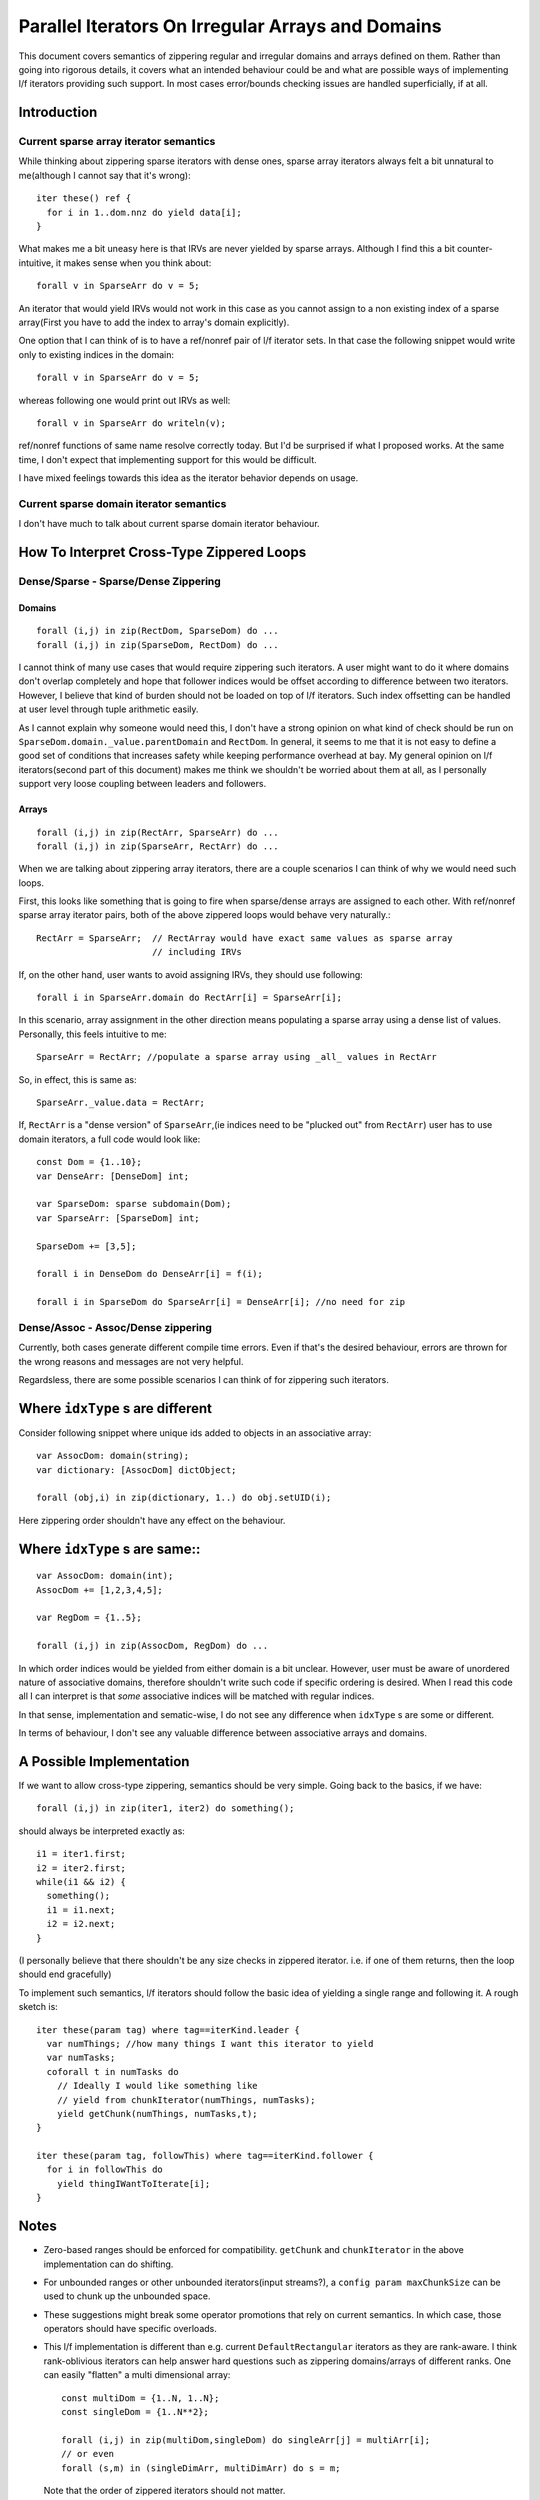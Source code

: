 Parallel Iterators On Irregular Arrays and Domains
==================================================

This document covers semantics of zippering regular and irregular domains and
arrays defined on them. Rather than going into rigorous details, it covers
what an intended behaviour could be and what are possible ways of implementing
l/f iterators providing such support. In most cases error/bounds checking issues
are handled superficially, if at all.

Introduction
------------

Current sparse array iterator semantics
+++++++++++++++++++++++++++++++++++++++

While thinking about zippering sparse iterators with dense ones, sparse array
iterators always felt a bit unnatural to me(although I cannot say that it's
wrong)::

    iter these() ref {
      for i in 1..dom.nnz do yield data[i];
    }

What makes me a bit uneasy here is that IRVs are never yielded by sparse arrays.
Although I find this a bit counter-intuitive, it makes sense when you think
about::

  forall v in SparseArr do v = 5;

An iterator that would yield IRVs would not work in this case as you cannot
assign to a non existing index of a sparse array(First you have to add the index
to array's domain explicitly).

One option that I can think of is to have a ref/nonref pair of l/f iterator
sets. In that case the following snippet would write only to existing indices in
the domain::

  forall v in SparseArr do v = 5;

whereas following one would print out IRVs as well::

  forall v in SparseArr do writeln(v);

ref/nonref functions of same name resolve correctly today. But I'd be surprised
if what I proposed works. At the same time, I don't expect that implementing
support for this would be difficult.

I have mixed feelings towards this idea as the iterator behavior depends on
usage.

Current sparse domain iterator semantics
++++++++++++++++++++++++++++++++++++++++

I don't have much to talk about current sparse domain iterator behaviour.

How To Interpret Cross-Type Zippered Loops
------------------------------------------

Dense/Sparse - Sparse/Dense Zippering
+++++++++++++++++++++++++++++++++++++

Domains
_______

::

  forall (i,j) in zip(RectDom, SparseDom) do ...
  forall (i,j) in zip(SparseDom, RectDom) do ...

I cannot think of many use cases that would require zippering such iterators. A
user might want to do it where domains don't overlap completely and hope that
follower indices would be offset according to difference between two iterators.
However, I believe that kind of burden should not be loaded on top of l/f
iterators. Such index offsetting can be handled at user level through tuple
arithmetic easily.

As I cannot explain why someone would need this, I don't have a strong opinion
on what kind of check should be run on ``SparseDom.domain._value.parentDomain`` and
``RectDom``. In general, it seems to me that it is not easy to define a good set of
conditions that increases safety while keeping performance overhead at bay. My
general opinion on l/f iterators(second part of this document) makes me think we
shouldn't be worried about them at all, as I personally support very loose
coupling between leaders and followers.

Arrays
______

::

  forall (i,j) in zip(RectArr, SparseArr) do ...
  forall (i,j) in zip(SparseArr, RectArr) do ...

When we are talking about zippering array iterators, there are a couple scenarios
I can think of why we would need such loops.

First, this looks like something that is going to fire when sparse/dense arrays
are assigned to each other. With ref/nonref sparse array iterator pairs, both of
the above zippered loops would behave very naturally.::

  RectArr = SparseArr;  // RectArray would have exact same values as sparse array
                        // including IRVs

If, on the other hand, user wants to avoid assigning IRVs, they should use
following::

  forall i in SparseArr.domain do RectArr[i] = SparseArr[i];

In this scenario, array assignment in the other direction means populating a
sparse array using a dense list of values. Personally, this feels intuitive to
me::

    SparseArr = RectArr; //populate a sparse array using _all_ values in RectArr

So, in effect, this is same as::

  SparseArr._value.data = RectArr;


If, ``RectArr`` is a "dense version" of ``SparseArr``,(ie indices need to be
"plucked out" from ``RectArr``) user has to use domain iterators, a full code
would look like::

  const Dom = {1..10};
  var DenseArr: [DenseDom] int;

  var SparseDom: sparse subdomain(Dom);
  var SparseArr: [SparseDom] int;

  SparseDom += [3,5];

  forall i in DenseDom do DenseArr[i] = f(i);

  forall i in SparseDom do SparseArr[i] = DenseArr[i]; //no need for zip

Dense/Assoc - Assoc/Dense zippering
+++++++++++++++++++++++++++++++++++

Currently, both cases generate different compile time errors. Even if that's the
desired behaviour, errors are thrown for the wrong reasons and messages are not
very helpful.

Regardsless, there are some possible scenarios I can think of for zippering such
iterators.

Where ``idxType`` s are different
---------------------------------

Consider following snippet where unique ids added to objects in an associative
array::

  var AssocDom: domain(string);
  var dictionary: [AssocDom] dictObject;

  forall (obj,i) in zip(dictionary, 1..) do obj.setUID(i);

Here zippering order shouldn't have any effect on the behaviour.

Where ``idxType`` s are same::
------------------------------

::

  var AssocDom: domain(int);
  AssocDom += [1,2,3,4,5];

  var RegDom = {1..5};

  forall (i,j) in zip(AssocDom, RegDom) do ...

In which order indices would be yielded from either domain is a bit unclear.
However, user must be aware of unordered nature of associative domains, therefore
shouldn't write such code if specific ordering is desired. When I read this code
all I can interpret is that *some* associative indices will be matched with
regular indices.

In that sense, implementation and sematic-wise, I do not see any difference when
``idxType`` s are some or different.

In terms of behaviour, I don't see any valuable difference between associative
arrays and domains.

A Possible Implementation
-------------------------

If we want to allow cross-type zippering, semantics should be very simple. Going
back to the basics, if we have::

  forall (i,j) in zip(iter1, iter2) do something();

should always be interpreted exactly as::

  i1 = iter1.first;
  i2 = iter2.first;
  while(i1 && i2) {
    something();
    i1 = i1.next;
    i2 = i2.next;
  }

(I personally believe that there shouldn't be any size checks in zippered
iterator. i.e. if one of them returns, then the loop should end gracefully)

To implement such semantics, l/f iterators should follow the basic idea of
yielding a single range and following it. A rough sketch is::

  iter these(param tag) where tag==iterKind.leader {
    var numThings; //how many things I want this iterator to yield
    var numTasks;
    coforall t in numTasks do
      // Ideally I would like something like
      // yield from chunkIterator(numThings, numTasks);
      yield getChunk(numThings, numTasks,t);
  }

  iter these(param tag, followThis) where tag==iterKind.follower {
    for i in followThis do
      yield thingIWantToIterate[i];
  }

Notes
-----

- Zero-based ranges should be enforced for compatibility. ``getChunk`` and
  ``chunkIterator`` in the above implementation can do shifting.

- For unbounded ranges or other unbounded iterators(input streams?), a ``config
  param maxChunkSize`` can be used to chunk up the unbounded space.

- These suggestions might break some operator promotions that rely on current
  semantics. In which case, those operators should have specific overloads.

- This l/f implementation is different than e.g. current ``DefaultRectangular``
  iterators as they are rank-aware. I think rank-oblivious iterators can help
  answer hard questions such as zippering domains/arrays of different ranks. One
  can easily "flatten" a multi dimensional array::

    const multiDom = {1..N, 1..N};
    const singleDom = {1..N**2};

    forall (i,j) in zip(multiDom,singleDom) do singleArr[j] = multiArr[i];
    // or even
    forall (s,m) in (singleDimArr, multiDimArr) do s = m;

  Note that the order of zippered iterators should not matter.

- I don't have a strong opinion on exactly what should be yielded by leader. A
  single range should suffice to provide basic functionality. However, we might
  want to pass additional data for checking. e.g. ``numElems`` for halting if
  ``boundsCheck==true``

  Best approach I can think of is having a record in the internal modules with
  fields that cover the bare minimums of desired functionality. Then, most
  common internal leaders should yield variables of that record type. If more
  *exotic* behaviour is desired, a child record can be implemented. This would
  allow those exotic iterators to be zippered with standard ones. When *exotic*
  behaviour is desired, such iterator should be the leader. If an *exotic*
  follower follows a standard leader, it can be detected through type system or
  metaprogramming. After that follower can chose to (1) change its behaviour (2)
  generate a compile time error.
